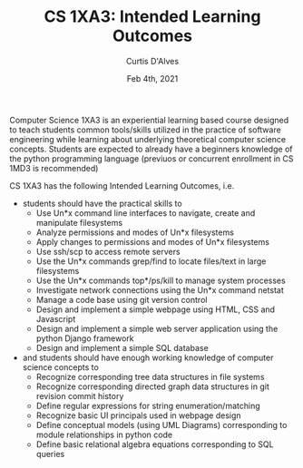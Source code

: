 #+TITLE: CS 1XA3: Intended Learning Outcomes
#+AUTHOR: Curtis D'Alves
#+DATE: Feb 4th, 2021

#+OPTIONS: toc:nil
#+LaTeX_CLASS: customarticle

Computer Science 1XA3 is an experiential learning based course designed to teach
students common tools/skills utilized in the practice of software engineering
while learning about underlying theoretical computer science concepts. Students
are expected to already have a beginners knowledge of the python programming
language (previuos or concurrent enrollment in CS 1MD3 is recommended)

#+LaTeX: \vspace{3mm}
#+LaTeX: \noindent 
CS 1XA3 has the following Intended Learning Outcomes, i.e. 
- students should have the practical skills to
  + Use Un*x command line interfaces to navigate, create and manipulate filesystems
  + Analyze permissions and modes of Un*x filesystems
  + Apply changes to permissions and modes of Un*x filesystems
  + Use ssh/scp to access remote servers
  + Use the Un*x commands grep/find to locate files/text in large filesystems
  + Use the Un*x commands top*/ps/kill to manage system processes
  + Investigate network connections using the Un*x command netstat
  + Manage a code base using git version control
  + Design and implement a simple webpage using HTML, CSS and Javascript
  + Design and implement a simple web server application using the python Django framework
  + Design and implement a simple SQL database
 
- and students should have enough working knowledge of computer science concepts to
  + Recognize corresponding tree data structures in file systems
  + Recognize corresponding directed graph data structures in git revision commit history
  + Define regular expressions for string enumeration/matching
  + Recognize basic UI principals used in webpage design
  + Define conceptual models (using UML Diagrams) corresponding to module
    relationships in python code
  + Define basic relational algebra equations corresponding to SQL queries 



#  LocalWords:  Un XA ssh scp webpage ps grep netstat Javascript Django
#  LocalWords:  previuos
